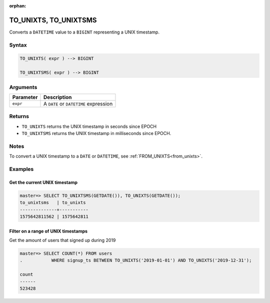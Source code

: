 :orphan:

.. _to_unixts:

**************************
TO_UNIXTS, TO_UNIXTSMS
**************************

Converts a ``DATETIME`` value to a ``BIGINT`` representing a UNIX timestamp.

Syntax
==========

.. code-block:: postgres

   TO_UNIXTS( expr ) --> BIGINT
   
   TO_UNIXTSMS( expr ) --> BIGINT

Arguments
============

.. list-table:: 
   :widths: auto
   :header-rows: 1
   
   * - Parameter
     - Description
   * - ``expr``
     - A ``DATE`` or ``DATETIME`` expression

Returns
============

* ``TO_UNIXTS`` returns the UNIX timestamp in seconds since EPOCH

* ``TO_UNIXTSMS`` returns the UNIX timestamp in milliseconds since EPOCH.

Notes
==========

To convert a UNIX timestamp to a ``DATE`` or ``DATETIME``, see :ref:`FROM_UNIXTS<from_unixts>`.

Examples
===========

Get the current UNIX timestamp
-------------------------------------

.. code-block:: psql

   master=> SELECT TO_UNIXTSMS(GETDATE()), TO_UNIXTS(GETDATE());
   to_unixtsms   | to_unixts 
   --------------+-----------
   1575642811562 | 1575642811

Filter on a range of UNIX timestamps
------------------------------------------

Get the amount of users that signed up during 2019

.. code-block:: psql

   master=> SELECT COUNT(*) FROM users 
   .           WHERE signup_ts BETWEEN TO_UNIXTS('2019-01-01') AND TO_UNIXTS('2019-12-31');
   
   count 
   ------
   523428



